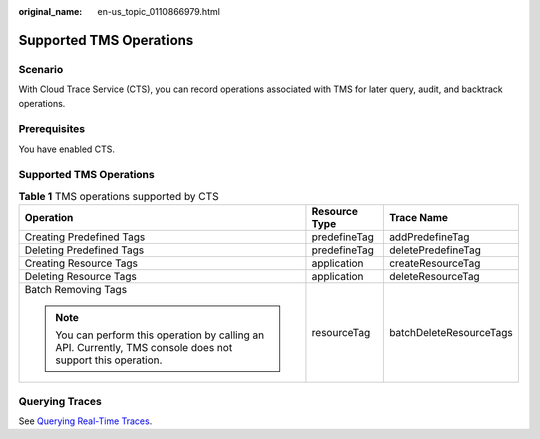 :original_name: en-us_topic_0110866979.html

.. _en-us_topic_0110866979:

Supported TMS Operations
========================

Scenario
--------

With Cloud Trace Service (CTS), you can record operations associated with TMS for later query, audit, and backtrack operations.

Prerequisites
-------------

You have enabled CTS.


Supported TMS Operations
------------------------

.. table:: **Table 1** TMS operations supported by CTS

   +--------------------------------------------------------------------------------------------------------------+-----------------------+-------------------------+
   | Operation                                                                                                    | Resource Type         | Trace Name              |
   +==============================================================================================================+=======================+=========================+
   | Creating Predefined Tags                                                                                     | predefineTag          | addPredefineTag         |
   +--------------------------------------------------------------------------------------------------------------+-----------------------+-------------------------+
   | Deleting Predefined Tags                                                                                     | predefineTag          | deletePredefineTag      |
   +--------------------------------------------------------------------------------------------------------------+-----------------------+-------------------------+
   | Creating Resource Tags                                                                                       | application           | createResourceTag       |
   +--------------------------------------------------------------------------------------------------------------+-----------------------+-------------------------+
   | Deleting Resource Tags                                                                                       | application           | deleteResourceTag       |
   +--------------------------------------------------------------------------------------------------------------+-----------------------+-------------------------+
   | Batch Removing Tags                                                                                          | resourceTag           | batchDeleteResourceTags |
   |                                                                                                              |                       |                         |
   | .. note::                                                                                                    |                       |                         |
   |                                                                                                              |                       |                         |
   |    You can perform this operation by calling an API. Currently, TMS console does not support this operation. |                       |                         |
   +--------------------------------------------------------------------------------------------------------------+-----------------------+-------------------------+

Querying Traces
---------------

See `Querying Real-Time Traces <https://docs.otc.t-systems.com/cloud-trace-service/umn/getting_started/querying_real-time_traces.html>`__.
